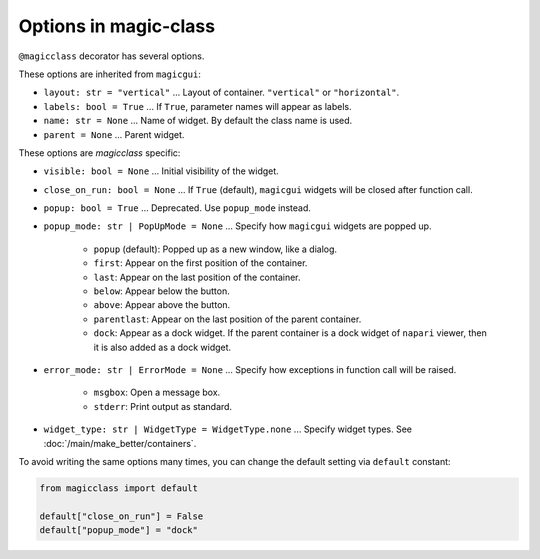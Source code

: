 ======================
Options in magic-class
======================

``@magicclass`` decorator has several options.

These options are inherited from ``magicgui``:

* ``layout: str = "vertical"`` ... Layout of container. ``"vertical"`` or ``"horizontal"``.

* ``labels: bool = True`` ... If ``True``, parameter names will appear as labels.

* ``name: str = None`` ... Name of widget. By default the class name is used.

* ``parent = None`` ... Parent widget.

These options are `magicclass` specific:

* ``visible: bool = None`` ... Initial visibility of the widget.

* ``close_on_run: bool = None`` ... If ``True`` (default), ``magicgui`` widgets will be closed
  after function call.

* ``popup: bool = True`` ... Deprecated. Use ``popup_mode`` instead.

* ``popup_mode: str | PopUpMode = None`` ... Specify how ``magicgui`` widgets are popped up.

    + ``popup`` (default): Popped up as a new window, like a dialog.
    + ``first``: Appear on the first position of the container.
    + ``last``: Appear on the last position of the container.
    + ``below``: Appear below the button.
    + ``above``: Appear above the button.
    + ``parentlast``: Appear on the last position of the parent container.
    + ``dock``: Appear as a dock widget. If the parent container is a dock widget of ``napari`` viewer,
      then it is also added as a dock widget.

* ``error_mode: str | ErrorMode = None`` ... Specify how exceptions in function call will be raised.

    + ``msgbox``: Open a message box.
    + ``stderr``: Print output as standard.

* ``widget_type: str | WidgetType = WidgetType.none`` ... Specify widget types. See :doc:`/main/make_better/containers`.

To avoid writing the same options many times, you can change the default setting via ``default`` constant:

.. code-block:: python

    from magicclass import default

    default["close_on_run"] = False
    default["popup_mode"] = "dock"
